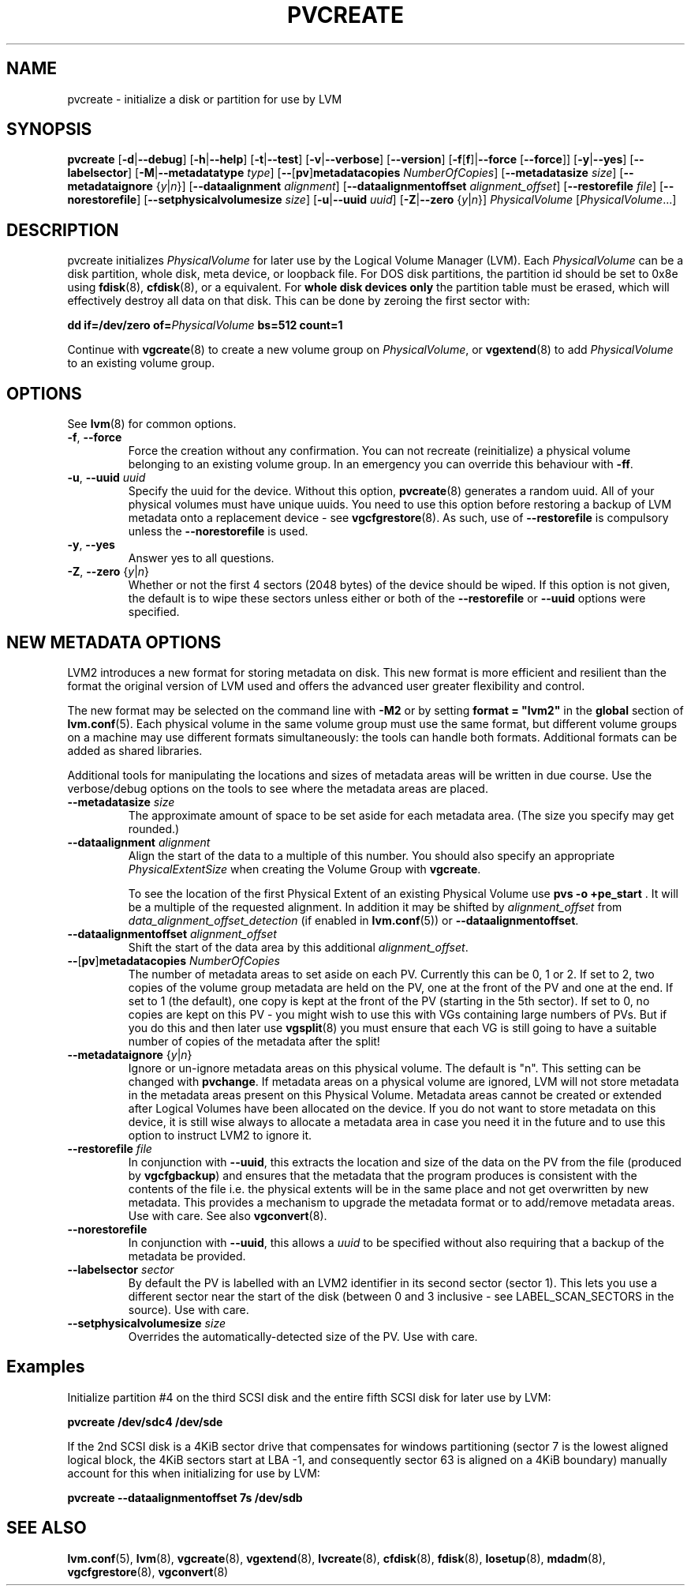.TH PVCREATE 8 "LVM TOOLS 2.02.98(2) (2012-10-15)" "Sistina Software UK" \" -*- nroff -*-
.SH NAME
pvcreate \- initialize a disk or partition for use by LVM
.SH SYNOPSIS
.B pvcreate
.RB [ \-d | \-\-debug ]
.RB [ \-h | \-\-help ]
.RB [ \-t | \-\-test ]
.RB [ \-v | \-\-verbose ]
.RB [ \-\-version ]
.RB [ \-f [ f ]| \-\-force
.RB [ \-\-force ]]
.RB [ \-y | \-\-yes ]
.RB [ \-\-labelsector ]
.RB [ \-M | \-\-metadatatype
.IR type ]
.RB [ \-\- [ pv ] metadatacopies
.IR NumberOfCopies ]
.RB [ \-\-metadatasize
.IR size ]
.RB [ \-\-metadataignore
.RI { y | n }]
.RB [ \-\-dataalignment
.IR alignment ]
.RB [ \-\-dataalignmentoffset
.IR alignment_offset ]
.RB [ \-\-restorefile
.IR file ]
.RB [ \-\-norestorefile ]
.RB [ \-\-setphysicalvolumesize
.IR size ]
.RB [ \-u | \-\-uuid
.IR uuid ]
.RB [ \-Z | \-\-zero
.RI { y | n }]
.I PhysicalVolume
.RI [ PhysicalVolume ...]
.SH DESCRIPTION
pvcreate initializes
.I PhysicalVolume
for later use by the Logical Volume Manager (LVM).  Each
.I PhysicalVolume
can be a disk partition, whole disk, meta device, or loopback file.
For DOS disk partitions, the partition id should be set to 0x8e using
.BR fdisk (8),
.BR cfdisk (8),
or a equivalent.  For
.B whole disk devices only
the partition table must be erased, which will effectively destroy all
data on that disk.  This can be done by zeroing the first sector with:
.sp
.BI "dd if=/dev/zero of=" PhysicalVolume " bs=512 count=1"
.sp
Continue with
.BR vgcreate (8)
to create a new volume group on
.IR PhysicalVolume ,
or
.BR vgextend (8)
to add
.I PhysicalVolume
to an existing volume group.
.SH OPTIONS
See \fBlvm\fP(8) for common options.
.TP
.BR \-f ", " \-\-force
Force the creation without any confirmation.  You can not recreate
(reinitialize) a physical volume belonging to an existing volume group.
In an emergency you can override this behaviour with \fB-ff\fP.
.TP
.BR \-u ", " \-\-uuid " " \fIuuid
Specify the uuid for the device.
Without this option, \fBpvcreate\fP(8) generates a random uuid.
All of your physical volumes must have unique uuids.
You need to use this option before restoring a backup of LVM metadata
onto a replacement device - see \fBvgcfgrestore\fP(8).  As such, use of
\fB\-\-restorefile\fP is compulsory unless the \fB\-\-norestorefile\fP is
used.
.TP
.BR \-y ", " \-\-yes
Answer yes to all questions.
.TP
.BR \-Z ", " \-\-zero " {" \fIy | \fIn }
Whether or not the first 4 sectors (2048 bytes) of the device should be
wiped.
If this option is not given, the
default is to wipe these sectors unless either or both of the
\fB\-\-restorefile\fP or \fB\-\-uuid\fP options were specified.
.SH NEW METADATA OPTIONS
LVM2 introduces a new format for storing metadata on disk.
This new format is more efficient and resilient than the format the
original version of LVM used and offers the advanced user greater
flexibility and control.
.P
The new format may be selected on the command line with \fB\-M2\fP or by
setting \fBformat = "lvm2"\fP in the \fBglobal\fP section of \fBlvm.conf\fP(5).
Each physical volume in the same volume group must use the same format, but
different volume groups on a machine may use different formats
simultaneously: the tools can handle both formats.
Additional formats can be added as shared libraries.
.P
Additional tools for manipulating the locations and sizes of metadata areas
will be written in due course.  Use the verbose/debug options on the tools
to see where the metadata areas are placed.
.TP
.B \-\-metadatasize \fIsize
The approximate amount of space to be set aside for each metadata area.
(The size you specify may get rounded.)
.TP
.B \-\-dataalignment \fIalignment
Align the start of the data to a multiple of this number.
You should also specify an appropriate \fIPhysicalExtentSize\fP when creating
the Volume Group with \fBvgcreate\fP.
.sp
To see the location of the first Physical Extent of an existing Physical Volume
use \fBpvs -o +pe_start\fP .  It will be a multiple of the requested
alignment.  In addition it may be shifted by \fIalignment_offset\fP from
\fIdata_alignment_offset_detection\fP (if enabled in \fBlvm.conf\fP(5)) or
\fB\-\-dataalignmentoffset\fP.
.TP
.B \-\-dataalignmentoffset \fIalignment_offset
Shift the start of the data area by this additional \fIalignment_offset\fP.
.TP
.BR \-\- [ pv ] metadatacopies " " \fINumberOfCopies
The number of metadata areas to set aside on each PV.  Currently
this can be 0, 1 or 2.
If set to 2, two copies of the volume group metadata
are held on the PV, one at the front of the PV and one at the end.
If set to 1 (the default), one copy is kept at the front of the PV
(starting in the 5th sector).
If set to 0, no copies are kept on this PV - you might wish to use this
with VGs containing large numbers of PVs.  But if you do this and
then later use \fBvgsplit\fP(8) you must ensure that each VG is still going
to have a suitable number of copies of the metadata after the split!
.TP
.BR \-\-metadataignore " {" \fIy | \fIn }
Ignore or un-ignore metadata areas on this physical volume.
The default is "n".  This setting can be changed with \fBpvchange\fP.
If metadata areas on a physical volume are ignored, LVM will
not store metadata in the metadata areas present on this Physical
Volume.  Metadata areas cannot be created or extended after Logical
Volumes have been allocated on the device. If you do not want to store
metadata on this device, it is still wise always to allocate a metadata
area in case you need it in the future and to use this option to instruct
LVM2 to ignore it.
.TP
.B \-\-restorefile \fIfile
In conjunction with \fB--uuid\fP, this extracts the location and size
of the data on the PV from the file (produced by \fBvgcfgbackup\fP)
and ensures that the metadata that the program produces is consistent
with the contents of the file i.e. the physical extents will be in
the same place and not get overwritten by new metadata.  This provides
a mechanism to upgrade the metadata format or to add/remove metadata
areas. Use with care. See also \fBvgconvert\fP(8).
.TP
.B \-\-norestorefile
In conjunction with \fB\-\-uuid\fP, this allows a \fIuuid\fP to be specified
without also requiring that a backup of the metadata be provided.
.TP
.B \-\-labelsector \fIsector
By default the PV is labelled with an LVM2 identifier in its second
sector (sector 1).  This lets you use a different sector near the
start of the disk (between 0 and 3 inclusive - see LABEL_SCAN_SECTORS
in the source).  Use with care.
.TP
.B \-\-setphysicalvolumesize \fIsize
Overrides the automatically-detected size of the PV.  Use with care.
.SH Examples
Initialize partition #4 on the third SCSI disk and the entire fifth
SCSI disk for later use by LVM:
.sp
.B pvcreate /dev/sdc4 /dev/sde

If the 2nd SCSI disk is a 4KiB sector drive that compensates for windows
partitioning (sector 7 is the lowest aligned logical block, the 4KiB
sectors start at LBA -1, and consequently sector 63 is aligned on a 4KiB
boundary) manually account for this when initializing for use by LVM:
.sp
.B pvcreate \-\-dataalignmentoffset 7s /dev/sdb

.SH SEE ALSO
.BR lvm.conf (5),
.BR lvm (8),
.BR vgcreate (8),
.BR vgextend (8),
.BR lvcreate (8),
.BR cfdisk (8),
.BR fdisk (8),
.BR losetup (8),
.BR mdadm (8),
.BR vgcfgrestore (8),
.BR vgconvert (8)
